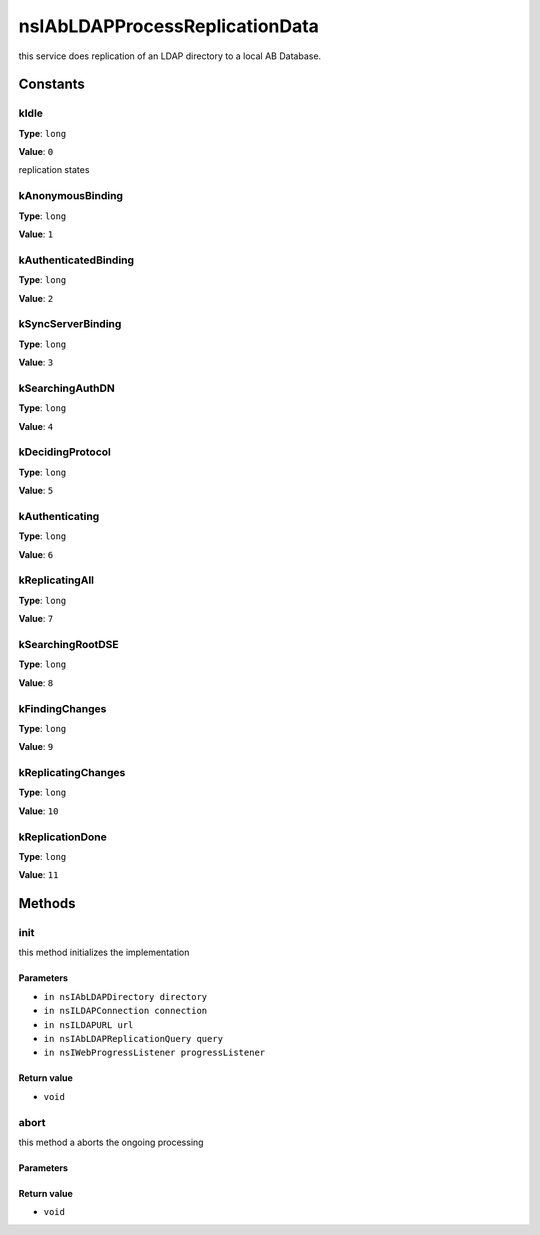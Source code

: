 ===============================
nsIAbLDAPProcessReplicationData
===============================

this service does replication of an LDAP directory to a local AB Database.

Constants
=========

kIdle
-----

**Type**: ``long``

**Value**: ``0``

replication states

kAnonymousBinding
-----------------

**Type**: ``long``

**Value**: ``1``


kAuthenticatedBinding
---------------------

**Type**: ``long``

**Value**: ``2``


kSyncServerBinding
------------------

**Type**: ``long``

**Value**: ``3``


kSearchingAuthDN
----------------

**Type**: ``long``

**Value**: ``4``


kDecidingProtocol
-----------------

**Type**: ``long``

**Value**: ``5``


kAuthenticating
---------------

**Type**: ``long``

**Value**: ``6``


kReplicatingAll
---------------

**Type**: ``long``

**Value**: ``7``


kSearchingRootDSE
-----------------

**Type**: ``long``

**Value**: ``8``


kFindingChanges
---------------

**Type**: ``long``

**Value**: ``9``


kReplicatingChanges
-------------------

**Type**: ``long``

**Value**: ``10``


kReplicationDone
----------------

**Type**: ``long``

**Value**: ``11``


Methods
=======

init
----

this method initializes the implementation

Parameters
^^^^^^^^^^

* ``in nsIAbLDAPDirectory directory``
* ``in nsILDAPConnection connection``
* ``in nsILDAPURL url``
* ``in nsIAbLDAPReplicationQuery query``
* ``in nsIWebProgressListener progressListener``

Return value
^^^^^^^^^^^^

* ``void``

abort
-----

this method a aborts the ongoing processing

Parameters
^^^^^^^^^^


Return value
^^^^^^^^^^^^

* ``void``
